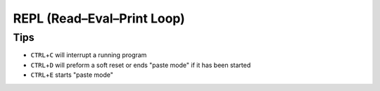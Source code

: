 REPL (Read–Eval–Print Loop)
===========================

Tips
----

* ``CTRL``\ +\ ``C`` will interrupt a running program
* ``CTRL``\ +\ ``D`` will preform a soft reset or ends "paste mode" if it has been started
* ``CTRL``\ +\ ``E`` starts "paste mode"
